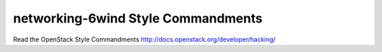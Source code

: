 ===================================
networking-6wind Style Commandments
===================================

Read the OpenStack Style Commandments http://docs.openstack.org/developer/hacking/
